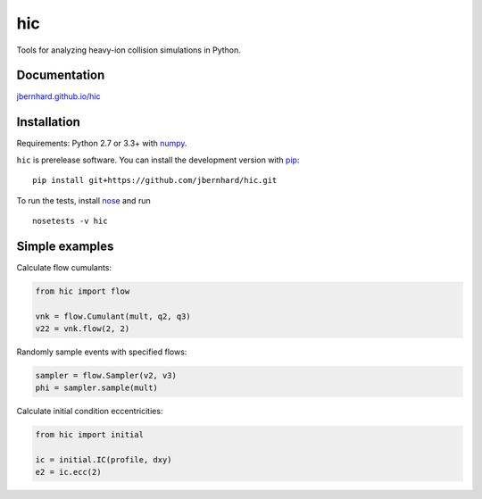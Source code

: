 hic
===

.. image:: http://img.shields.io/travis/jbernhard/hic.svg?style=flat-square
  :target: https://travis-ci.org/jbernhard/hic

.. image:: http://img.shields.io/coveralls/jbernhard/hic.svg?style=flat-square
  :target: https://coveralls.io/r/jbernhard/hic

Tools for analyzing heavy-ion collision simulations in Python.

Documentation
-------------
`jbernhard.github.io/hic <http://jbernhard.github.io/hic>`_

Installation
------------
Requirements: Python 2.7 or 3.3+ with numpy_.

``hic`` is prerelease software.
You can install the development version with pip_::

   pip install git+https://github.com/jbernhard/hic.git

To run the tests, install nose_ and run ::

   nosetests -v hic

Simple examples
---------------
Calculate flow cumulants:

.. code:: python

   from hic import flow

   vnk = flow.Cumulant(mult, q2, q3)
   v22 = vnk.flow(2, 2)

Randomly sample events with specified flows:

.. code:: python

   sampler = flow.Sampler(v2, v3)
   phi = sampler.sample(mult)

Calculate initial condition eccentricities:

.. code:: python

   from hic import initial

   ic = initial.IC(profile, dxy)
   e2 = ic.ecc(2)

.. _numpy: http://www.numpy.org
.. _pip: https://pip.pypa.io
.. _nose: https://nose.readthedocs.org
